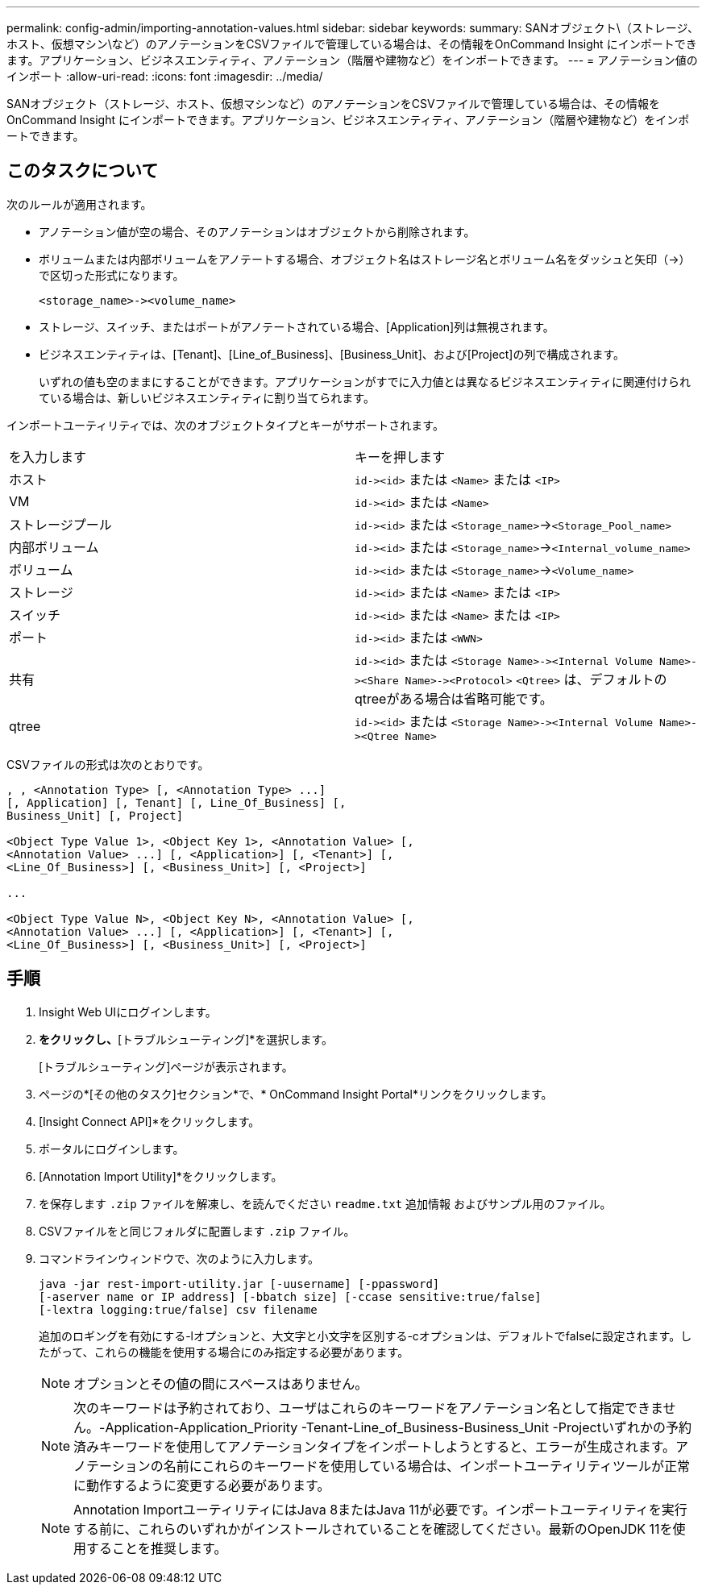 ---
permalink: config-admin/importing-annotation-values.html 
sidebar: sidebar 
keywords:  
summary: SANオブジェクト\（ストレージ、ホスト、仮想マシン\など）のアノテーションをCSVファイルで管理している場合は、その情報をOnCommand Insight にインポートできます。アプリケーション、ビジネスエンティティ、アノテーション（階層や建物など）をインポートできます。 
---
= アノテーション値のインポート
:allow-uri-read: 
:icons: font
:imagesdir: ../media/


[role="lead"]
SANオブジェクト（ストレージ、ホスト、仮想マシンなど）のアノテーションをCSVファイルで管理している場合は、その情報をOnCommand Insight にインポートできます。アプリケーション、ビジネスエンティティ、アノテーション（階層や建物など）をインポートできます。



== このタスクについて

次のルールが適用されます。

* アノテーション値が空の場合、そのアノテーションはオブジェクトから削除されます。
* ボリュームまたは内部ボリュームをアノテートする場合、オブジェクト名はストレージ名とボリューム名をダッシュと矢印（\->）で区切った形式になります。
+
[listing]
----
<storage_name>-><volume_name>
----
* ストレージ、スイッチ、またはポートがアノテートされている場合、[Application]列は無視されます。
* ビジネスエンティティは、[Tenant]、[Line_of_Business]、[Business_Unit]、および[Project]の列で構成されます。
+
いずれの値も空のままにすることができます。アプリケーションがすでに入力値とは異なるビジネスエンティティに関連付けられている場合は、新しいビジネスエンティティに割り当てられます。



インポートユーティリティでは、次のオブジェクトタイプとキーがサポートされます。

|===


| を入力します | キーを押します 


 a| 
ホスト
 a| 
`+id-><id>+` または `<Name>` または `<IP>`



 a| 
VM
 a| 
`+id-><id>+` または `<Name>`



 a| 
ストレージプール
 a| 
`+id-><id>+` または `<Storage_name>`\->``<Storage_Pool_name>``



 a| 
内部ボリューム
 a| 
`+id-><id>+` または `<Storage_name>`\->``<Internal_volume_name>``



 a| 
ボリューム
 a| 
`+id-><id>+` または `<Storage_name>`\->``<Volume_name>``



 a| 
ストレージ
 a| 
`+id-><id>+` または `<Name>` または `<IP>`



 a| 
スイッチ
 a| 
`+id-><id>+` または `<Name>` または `<IP>`



 a| 
ポート
 a| 
`+id-><id>+` または `<WWN>`



 a| 
共有
 a| 
`+id-><id>+` または `+<Storage Name>-><Internal Volume Name>-><Share Name>-><Protocol>+` [`+-><Qtree Name >+`]`<Qtree>` は、デフォルトのqtreeがある場合は省略可能です。



 a| 
qtree
 a| 
`+id-><id>+` または `+<Storage Name>-><Internal Volume Name>-><Qtree Name>+`

|===
CSVファイルの形式は次のとおりです。

[listing]
----
, , <Annotation Type> [, <Annotation Type> ...]
[, Application] [, Tenant] [, Line_Of_Business] [,
Business_Unit] [, Project]

<Object Type Value 1>, <Object Key 1>, <Annotation Value> [,
<Annotation Value> ...] [, <Application>] [, <Tenant>] [,
<Line_Of_Business>] [, <Business_Unit>] [, <Project>]

...

<Object Type Value N>, <Object Key N>, <Annotation Value> [,
<Annotation Value> ...] [, <Application>] [, <Tenant>] [,
<Line_Of_Business>] [, <Business_Unit>] [, <Project>]
----


== 手順

. Insight Web UIにログインします。
. [管理]*をクリックし、*[トラブルシューティング]*を選択します。
+
[トラブルシューティング]ページが表示されます。

. ページの*[その他のタスク]セクション*で、* OnCommand Insight Portal*リンクをクリックします。
. [Insight Connect API]*をクリックします。
. ポータルにログインします。
. [Annotation Import Utility]*をクリックします。
. を保存します `.zip` ファイルを解凍し、を読んでください `readme.txt` 追加情報 およびサンプル用のファイル。
. CSVファイルをと同じフォルダに配置します `.zip` ファイル。
. コマンドラインウィンドウで、次のように入力します。
+
[listing]
----
java -jar rest-import-utility.jar [-uusername] [-ppassword]
[-aserver name or IP address] [-bbatch size] [-ccase sensitive:true/false]
[-lextra logging:true/false] csv filename
----
+
追加のロギングを有効にする-lオプションと、大文字と小文字を区別する-cオプションは、デフォルトでfalseに設定されます。したがって、これらの機能を使用する場合にのみ指定する必要があります。

+
[NOTE]
====
オプションとその値の間にスペースはありません。

====
+
[NOTE]
====
次のキーワードは予約されており、ユーザはこれらのキーワードをアノテーション名として指定できません。-Application-Application_Priority -Tenant-Line_of_Business-Business_Unit -Projectいずれかの予約済みキーワードを使用してアノテーションタイプをインポートしようとすると、エラーが生成されます。アノテーションの名前にこれらのキーワードを使用している場合は、インポートユーティリティツールが正常に動作するように変更する必要があります。

====
+

NOTE: Annotation ImportユーティリティにはJava 8またはJava 11が必要です。インポートユーティリティを実行する前に、これらのいずれかがインストールされていることを確認してください。最新のOpenJDK 11を使用することを推奨します。


